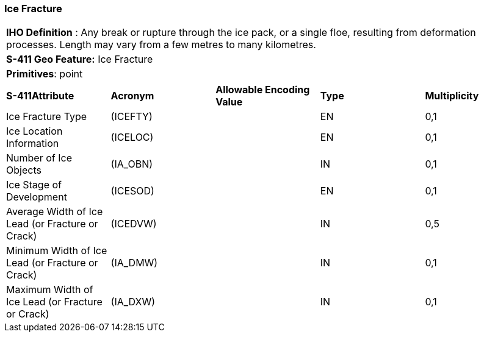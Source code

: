 [[sec-IceFracture]]
=== Ice Fracture

[cols="a",options="headers"]
|===
a|[underline]#**IHO Definition** :# Any break or rupture through the ice pack, or a single floe, resulting from deformation processes. Length may vary from a few metres to many kilometres.
a|[underline]#**S-411 Geo Feature:**# Ice Fracture
a|[underline]#**Primitives**: point#
|===
[cols="a,a,a,a,a",options="headers"]
|===
a|**S-411Attribute** |**Acronym** |**Allowable Encoding Value** |**Type** | **Multiplicity**
| Ice Fracture Type
| (ICEFTY)
|
|EN
|0,1
| Ice Location Information
| (ICELOC)
|
|EN
|0,1
| Number of Ice Objects
| (IA_OBN)
|
|IN
|0,1
| Ice Stage of Development
| (ICESOD)
|
|EN
|0,1
| Average Width of Ice Lead (or Fracture or Crack)
| (ICEDVW)
|
|IN
|0,5
| Minimum Width of Ice Lead (or Fracture or Crack)
| (IA_DMW)
|
|IN
|0,1
| Maximum Width of Ice Lead (or Fracture or Crack)
| (IA_DXW)
|
|IN
|0,1
|===

